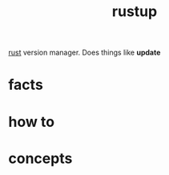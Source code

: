 :PROPERTIES:
:ID:       bec3f201-4c68-4ad6-9f29-3b2f3b1cc3b6
:END:
#+title: rustup
#+filetags: :what_is:
[[id:d07772aa-e40d-4502-b561-13ae3c568685][rust]] version manager. Does things like *update*

* facts
* how to
* concepts
